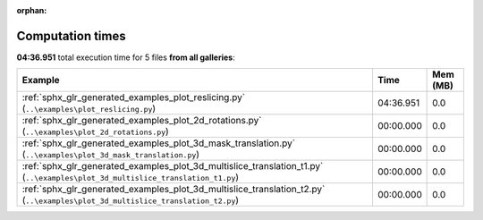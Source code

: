 
:orphan:

.. _sphx_glr_sg_execution_times:


Computation times
=================
**04:36.951** total execution time for 5 files **from all galleries**:

.. container::

  .. raw:: html

    <style scoped>
    <link href="https://cdnjs.cloudflare.com/ajax/libs/twitter-bootstrap/5.3.0/css/bootstrap.min.css" rel="stylesheet" />
    <link href="https://cdn.datatables.net/1.13.6/css/dataTables.bootstrap5.min.css" rel="stylesheet" />
    </style>
    <script src="https://code.jquery.com/jquery-3.7.0.js"></script>
    <script src="https://cdn.datatables.net/1.13.6/js/jquery.dataTables.min.js"></script>
    <script src="https://cdn.datatables.net/1.13.6/js/dataTables.bootstrap5.min.js"></script>
    <script type="text/javascript" class="init">
    $(document).ready( function () {
        $('table.sg-datatable').DataTable({order: [[1, 'desc']]});
    } );
    </script>

  .. list-table::
   :header-rows: 1
   :class: table table-striped sg-datatable

   * - Example
     - Time
     - Mem (MB)
   * - :ref:`sphx_glr_generated_examples_plot_reslicing.py` (``..\examples\plot_reslicing.py``)
     - 04:36.951
     - 0.0
   * - :ref:`sphx_glr_generated_examples_plot_2d_rotations.py` (``..\examples\plot_2d_rotations.py``)
     - 00:00.000
     - 0.0
   * - :ref:`sphx_glr_generated_examples_plot_3d_mask_translation.py` (``..\examples\plot_3d_mask_translation.py``)
     - 00:00.000
     - 0.0
   * - :ref:`sphx_glr_generated_examples_plot_3d_multislice_translation_t1.py` (``..\examples\plot_3d_multislice_translation_t1.py``)
     - 00:00.000
     - 0.0
   * - :ref:`sphx_glr_generated_examples_plot_3d_multislice_translation_t2.py` (``..\examples\plot_3d_multislice_translation_t2.py``)
     - 00:00.000
     - 0.0
